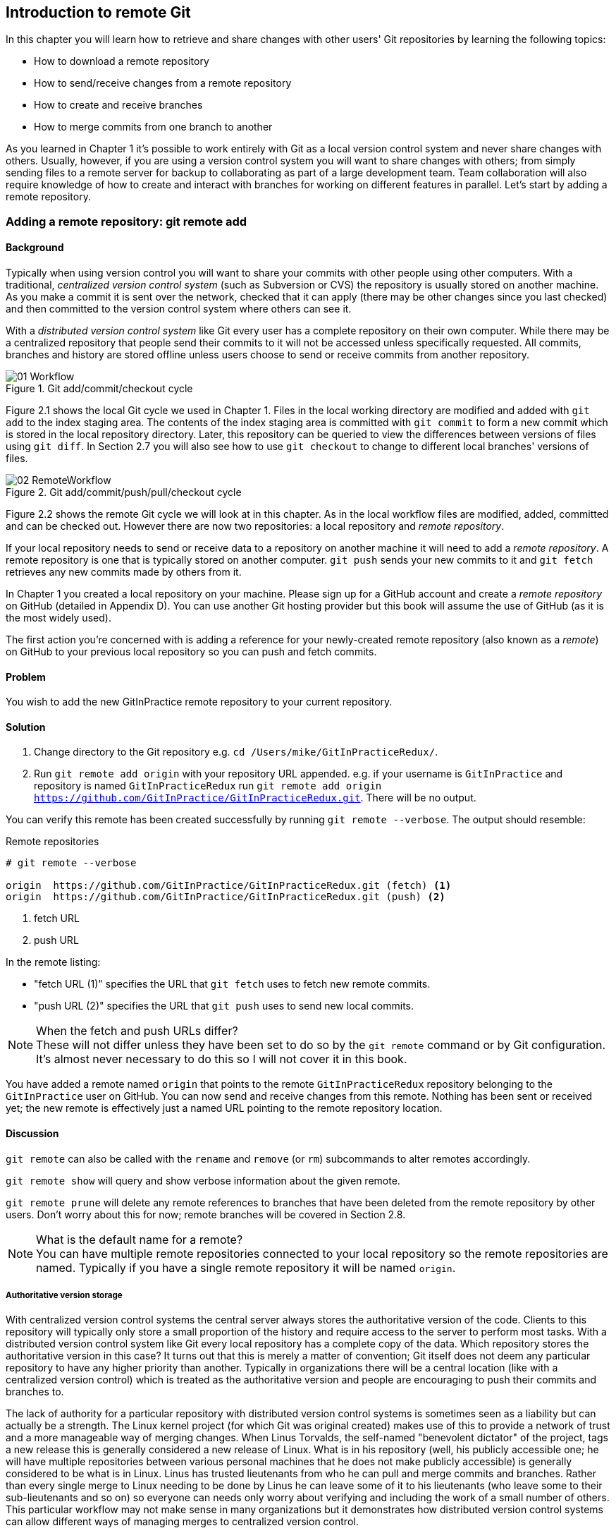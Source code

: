 == Introduction to remote Git
In this chapter you will learn how to retrieve and share changes with other
users' Git repositories by learning the following topics:

* How to download a remote repository
* How to send/receive changes from a remote repository
* How to create and receive branches
* How to merge commits from one branch to another

As you learned in Chapter 1 it's possible to work entirely with Git as a local
version control system and never share changes with others. Usually, however,
if you are using a version control system you will want to share changes with
others; from simply sending files to a remote server for backup to
collaborating as part of a large development team. Team collaboration will also
require knowledge of how to create and interact with branches for working on
different features in parallel. Let's start by adding a remote repository.

=== Adding a remote repository: git remote add
==== Background
Typically when using version control you will want to share your commits with
other people using other computers. With a traditional, _centralized version
control system_ (such as Subversion or CVS) the repository is usually stored on
another machine. As you make a commit it is sent over the network, checked that
it can apply (there may be other changes since you last checked) and then
committed to the version control system where others can see it.

With a _distributed version control system_ like Git every user has a complete
repository on their own computer. While there may be a centralized repository
that people send their commits to it will not be accessed unless specifically
requested. All commits, branches and history are stored offline unless users
choose to send or receive commits from another repository.

.Git add/commit/checkout cycle
image::diagrams/01-Workflow.png[]

Figure 2.1 shows the local Git cycle we used in Chapter 1. Files in the
local working directory are modified and added with `git add` to the index
staging area. The contents of the index staging area is committed with `git
commit` to form a new commit which is stored in the local repository directory.
Later, this repository can be queried to view the differences between versions
of files using `git diff`. In Section 2.7 you will also see how to use `git
checkout` to change to different local branches' versions of files.

.Git add/commit/push/pull/checkout cycle
image::diagrams/02-RemoteWorkflow.png[]

Figure 2.2 shows the remote Git cycle we will look at in this chapter. As in
the local workflow files are modified, added, committed and can be checked out.
However there are now two repositories: a local repository and _remote
repository_.

If your local repository needs to send or receive data to a repository on
another machine it will need to add a _remote repository_. A remote repository
is one that is typically stored on another computer. `git push` sends your
new commits to it and `git fetch` retrieves any new commits made by others from
it.

In Chapter 1 you created a local repository on your machine. Please sign up for
a GitHub account and create a _remote repository_ on GitHub (detailed in
Appendix D). You can use another Git hosting provider but this book will assume
the use of GitHub (as it is the most widely used).

The first action you're concerned with is adding a reference for your
newly-created remote repository (also known as a _remote_) on GitHub to your
previous local repository so you can push and fetch commits.

==== Problem
You wish to add the new GitInPractice remote repository to your current repository.

==== Solution
1.  Change directory to the Git repository e.g. `cd
    /Users/mike/GitInPracticeRedux/`.
2.  Run `git remote add origin` with your repository URL appended. e.g. if your
    username is `GitInPractice` and repository is named `GitInPracticeRedux`
    run `git remote add origin
    https://github.com/GitInPractice/GitInPracticeRedux.git`. There will be no
    output.

You can verify this remote has been created successfully by running `git
remote --verbose`. The output should resemble:

.Remote repositories
----
# git remote --verbose

origin  https://github.com/GitInPractice/GitInPracticeRedux.git (fetch) <1>
origin  https://github.com/GitInPractice/GitInPracticeRedux.git (push) <2>
----
<1> fetch URL
<2> push URL

In the remote listing:

* "fetch URL (1)" specifies the URL that `git fetch` uses to fetch new remote
  commits.
* "push URL (2)" specifies the URL that `git push` uses to send new local
  commits.

.When the fetch and push URLs differ?
NOTE: These will not differ unless they have been set to do so by the `git
remote` command or by Git configuration. It's almost never necessary to do this
so I will not cover it in this book.

You have added a remote named `origin` that points to the remote
`GitInPracticeRedux` repository belonging to the `GitInPractice` user on
GitHub. You can now send and receive changes from this remote. Nothing has been
sent or received yet; the new remote is effectively just a named URL pointing
to the remote repository location.

==== Discussion
`git remote` can also be called with the `rename` and `remove` (or `rm`)
subcommands to alter remotes accordingly.

`git remote show` will query and show verbose information about the given
remote.

`git remote prune` will delete any remote references to branches that have been
deleted from the remote repository by other users. Don't worry about this for
now; remote branches will be covered in Section 2.8.

.What is the default name for a remote?
NOTE: You can have multiple remote repositories connected to your local
repository so the remote repositories are named. Typically if you have a single
remote repository it will be named `origin`.

===== Authoritative version storage
With centralized version control systems the central server always stores the
authoritative version of the code. Clients to this repository will typically
only store a small proportion of the history and require access to the server
to perform most tasks. With a distributed version control system like Git every
local repository has a complete copy of the data. Which repository stores the
authoritative version in this case? It turns out that this is merely a matter
of convention; Git itself does not deem any particular repository to have any
higher priority than another. Typically in organizations there will be a
central location (like with a centralized version control) which is treated as
the authoritative version and people are encouraging to push their commits and
branches to.

The lack of authority for a particular repository with distributed version
control systems is sometimes seen as a liability but can actually be a
strength. The Linux kernel project (for which Git was original created) makes
use of this to provide a network of trust and a more manageable way of merging
changes. When Linus Torvalds, the self-named "benevolent dictator" of the
project, tags a new release this is generally considered a new release of
Linux. What is in his repository (well, his publicly accessible one; he will
have multiple repositories between various personal machines that he does not
make publicly accessible) is generally considered to be what is in Linux. Linus
has trusted lieutenants from who he can pull and merge commits and branches.
Rather than every single merge to Linux needing to be done by Linus he can
leave some of it to his lieutenants (who leave some to their sub-lieutenants
and so on) so everyone can needs only worry about verifying and including the
work of a small number of others. This particular workflow may not make sense
in many organizations but it demonstrates how distributed version control
systems can allow different ways of managing merges to centralized version
control.

=== Pushing changes to a remote repository: git push
==== Background
You will eventually wish to send commits made in the local repository to a
remote. To do this always requires an explicit action. Only changes
specifically requested will be sent and the Git (which can operate over HTTP,
SSH or it's own protocol (`git://`)) will ensure that only the differences
between the repositories are sent. As a result you can push small changes from
a large local repository to a large remote repository very quickly as long as
they have most commits in common.

Let's push the changes you made in our repository in Chapter 1 to the newly
created remote you made in Section 2.1.3.

==== Problem
You wish to push the changes from the local `GitInPracticeRedux` repository to
the `origin` remote on GitHub.

==== Solution
1.  Change directory to the Git repository e.g. `cd
    /Users/mike/GitInPracticeRedux/`.
2.  Run `git push --set-upstream origin master` and enter your GitHub username
    and password when requested. The output should resemble:

.Push and set upstream branch
----
# git push --set-upstream origin master

Username for 'https://github.com': GitInPractice <1>
Password for 'https://GitInPractice@github.com': <2>
Counting objects: 6, done. <3>
Delta compression using up to 8 threads.
Compressing objects: 100% (5/5), done.
Writing objects: 100% (6/6), 602 bytes | 0 bytes/s, done.
Total 6 (delta 0), reused 0 (delta 0)
To https://github.com/GitInPractice/GitInPracticeRedux.git <4>
 * [new branch]      master -> master <5>
Branch master set up to track remote branch master from origin. <6>
----
<1> username entry
<2> password entry
<3> object preparation/transmission
<4> remote URL
<5> local/remote branch
<6> set tracking branch

From the push output you can see:

* "username entry (1)" and "password entry (2)" are those for your GitHub
  account. They may only be asked for the first time you push to a repository
  depending on your operating system of choice (which may decide to save the
  password for you). They are always required to `push` to repositories but are
  only required for `fetch` when fetching from private repositories.
* "object preparation/transmission (3)" can be safely ignored in this or future
  figures; it is simply Git communicating details on how the files are being
  sent to the remote repository and isn't worth understanding beyond basic
  progress feedback.
* "remote URL (4)" matches the push URL from the `git remote --verbose`
  output earlier. It is where Git has sent the local commits to.
* "local/remote branch (5)" indicates that this was a new branch on the remote.
  This is because the remote repository on GitHub was empty until we pushed
  this; it had no commits and thus no `master` branch yet. This was created by
  the `git push`. The `master -> master` indicates the local master branch (the
  first of the two) has been pushed to the remote `master` branch (the second
  of the two). This may seem redundant but it is shown as it is possible (but
  ill-advised due to the obvious confusion it causes) to have local and remote
  branches with different names. Don't worry about local or remote branches for
  now as these will be covered in Section 2.6.
* "set tracking branch (6)" is shown because the `--set-upstream` option was
  passed to `git push`. By passing this option you have is told Git that you
  want the local `master` branch you have just pushed to _track_ the `origin`
  remote's branch `master`. The `master` branch on the `origin` remote (which
  is often abbreviated as `origin/master`) is now known as the _tracking
  branch_ (or _upstream_) for your local `master` branch.

You have pushed your `master` branch's changes to the `origin` remote's
`master` branch.

==== Discussion
The `git push` `--set-upstream` (or `-u`) flag and explicit specification of
`origin` and `master` are only required the first time you push a branch. After
that a `git push` with no arguments will default to running the equivalent of
`git push origin master`.

`git push` can take an `--all` flag which will push all branches and tags at
once. Be careful when doing this; you may push some branches with work
in-progress.

`git push` can take a `--force` flag which will disable some checks on the
remote repository to allow rewriting of history. *This is very dangerous. Do
not use this flag until after reading (and rereading) Chapter 6.*

A _tracking branch_ is the default push or fetch location for a branch. This
means in future you could run `git push` with no arguments on this branch and
it will do the same thing as running `git push origin master` i.e. push the
current branch to the `origin` remote's `master` branch.

.Local repository after `git push`
image::screenshots/02-GitXPush.png[]

Figure 2.3 shows the state of the repository after the `git push`. There is one
addition since we last looked at it in Figure 2.10: the `origin/master` label.
This is attached to the commit which matches the currently known state of the
`origin` remote's `master` branch.

.GitHub repository after `git push`
image::screenshots/02-GitHubPush.png[]

Figure 2.4 shows the remote repository on GitHub after the `git push`. The
latest commit SHA-1 there matches your current latest commit on the `master`
branch seen in Figure 2.3 (although they are different lengths; remember SHA-1s
can always be shortened as long as they remain unique). To update this in
future you would run `git push` again to push any local changes to GitHub.

=== Cloning a remote/GitHub repository onto your local machine: git clone
==== Background
It is useful to learn how to create a new Git repository locally and push it to
GitHub. However, you will usually be downloading an existing repository to use
as your local repository. This process of creating a new local repository from
an existing remote repository is known as _cloning_ a repository.

Some other version control systems (such as Subversion) will use the
terminology of _checking out_ a repository. The reasoning for this is that
Subversion is a centralized version control system so when you download a
repository locally you are only actually downloading the latest revision from
the repository. With Git it is known as _cloning_ because you are making a
complete copy of that repository by downloading all commits, branches, tags;
the complete history of the repository onto your local machine.

As you just pushed the entire contents of the local repository to GitHub let's
remove the local repository and recreate it by cloning the repository on GitHub.

==== Problem
You wish to remove the existing `GitInPracticeRedux` local repository and
recreate it by cloning from GitHub:

1.  Change to the directory where you want the new `GitInPracticeRedux`
    repository to be created e.g. `cd /Users/mike/` to create the new local
    repository in `/Users/mike/GitInPracticeRedux`.
2.  Run `rm -rf GitInPracticeRedux` to remove the existing
    `GitInPracticeRedux` repository.
3.  Run `git clone https://github.com/GitInPractice/GitInPracticeRedux.git`.
    The output should resemble:

.Cloning a remote repository
----
# git clone https://github.com/GitInPractice/GitInPracticeRedux.git

Cloning into 'GitInPracticeRedux'... <1>
remote: Counting objects: 6, done. <2>
remote: Compressing objects: 100% (5/5), done.
remote: Total 6 (delta 0), reused 6 (delta 0)
Unpacking objects: 100% (6/6), done.
Checking connectivity... done
----
<1> destination directory
<2> object preparation/transmission

From the clone output you can see:

* "destination directory (1)" is the directory in which the new
  `GitInPracticeRedux` local repository was created.
* "object preparation/transmission (2)" can be safely ignored again (although
  if you're wondering why there were 6 objects remember the different objects
  in the object store in Chapter 1).

You have cloned the `GitInPracticeRedux` remote repository and created a new
local repository containing all its commits in `/Users/mike/GitInPracticeRedux`.

You can verify this remote has been created successfully by running `git
remote --verbose`. The output should resemble:

.Remote repositories
----
# git remote --verbose

origin  https://github.com/GitInPractice/GitInPracticeRedux.git (fetch) <1>
origin  https://github.com/GitInPractice/GitInPracticeRedux.git (push) <2>
----
<1> fetch URL
<2> push URL

==== Discussion
`git clone` can take `--bare` or `--mirror` flags which will create a
repository suitable for hosting on a server. This will be covered more in
Chapter 13.

`git clone` can take a `--depth` flag followed by an integer which will create
a _shallow clone_. A shallow clone is one where only the specified number of
revisions are downloaded from the remote repository but it is limited as it
cannot be cloned/fetched/pushed from or pushed to.

`git clone` can take a `--recurse-submodules` (or `--recursive`) flag which
will initialize all the Git submodules in the repository. Submodules will be
covered in Chapter 12.

.Local repository after `git clone`
image::screenshots/02-GitXPush.png[]

Figure 2.5 shows the state of the repository after the `git clone`. It is
identical to the state after the `git push` in Figure 2.3. This shows that the
clone was successful and the newly created local repository has the same
contents as the deleted old local repository.

Cloning a repository has also created a new remote called `origin`. `origin` is
the default remote and references the repository that the clone originated from
(which is https://github.com/GitInPractice/GitInPracticeRedux.git in this case).

Now let's learn how to pull new commits from the remote repository.

=== Pulling changes from another repository: git pull
==== Background
`git pull` downloads the new commits from another repository and merges the
remote branch into the current branch.

If you run `git pull` on the local repository you just see a message stating
`Already up-to-date.`. `git pull` in this case contacted the remote repository,
saw that there were no changes to be downloaded and let us know that it was up
to date. This is expected as this repository has been pushed to but not updated
since.

To test `git pull` let's create another clone of the same repository, make a
new commit and `git push` it. This will allow downloading new changes with `git
pull` on the original remote repository.

To create another cloned, local repository and push a commit from it:

1.  Change to the directory where you want the new `GitInPracticeRedux`
    repository to be created e.g. `cd /Users/mike/` to create the new local
    repository in `/Users/mike/GitInPracticeReduxPushTest`.
2.  Run `git clone https://github.com/GitInPractice/GitInPracticeRedux.git
    GitInPracticeReduxPushTest` to clone into the `GitInPracticeReduxPushTest`
    directory.
3.  Change directory to the new Git repository e.g. `cd
    /Users/mike/GitInPracticeReduxPushTest/`.
4.  Modify the `GitInPractice.asciidoc` file.
5.  Run `git add GitInPractice.asciidoc`.
6.  Run `git commit --message 'Improve joke comic timing.'`.
7.  Run `git push`.

Now that you've pushed a commit to the `GitInPracticeRedux` remote on GitHub
you can change back to your original repository and `git pull` from it. Keep
the `GitInPracticeReduxPushTest` directory around as we'll use it later.

==== Problem
You wish to pull new commits into the current branch on the local
`GitInPracticeRedux` repository from the remote repository on GitHub.

==== Solution
1.  Change directory to the original Git repository e.g. `cd
    /Users/mike/GitInPracticeRedux/`.
2.  Run `git pull`.
    The output should resemble:

.Pulling new changes
----
# git pull

remote: Counting objects: 5, done. <1>
remote: Compressing objects: 100% (3/3), done.
remote: Total 3 (delta 0), reused 3 (delta 0)
Unpacking objects: 100% (3/3), done.
From https://github.com/GitInPractice/GitInPracticeRedux <2>
   6b437c7..85a5db1  master     -> origin/master <3>
Updating 6b437c7..85a5db1 <4>
Fast-forward <5>
 GitInPractice.asciidoc | 5 +++-- <6>
 1 file changed, 3 insertions(+), 2 deletions(-) <7>
----
<1> object preparation/transmission
<2> remote URL
<3> remote branch update
<4> local branch update
<5> merge type
<6> lines changed in file
<7> diff summary

You can see from the pull output:

* "object preparation/transmission (1)" can be safely ignored again.
* "remote URL (2)" matches the remote repository URL we saw used for `git push`.
* "remote branch update (3)" shows how the state of the `origin` remote's
  `master` branch was updated and that this can be seen in `origin/master`.
  `origin/master` is a valid ref that can be used with tools such as `git diff`
  so `git diff origin/master` will show the differences between the current
  working tree state and the `origin` remote's `master` branch.
* "local branch update (4)" shows that after `git pull` downloaded the changes
  from the other repository it merged the changes from the tracking branch into
  the current branch. In this case your `master` branch had the changes from
  the `master` branch on the remote `origin` merged in. You can see in this
  case the SHA-1s match those in the "remote branch update (3)". It has been
  updated to include the new commit (`85a5db1`).
* "merge type (5)" was a _fast-forward merge_ which means that no merge commit
  was made. Fast-forward merges will be explained in Section 2.9.3.
* "lines changed in file <6>" is the same as the lines changed from `git
  commit` or `git diff` in Chapter 1. It is showing a summary of the changes
  that have been pulled into your `master` branch.
* "diff summary <7>" is the same as the diff summary from `git commit` or `git
  diff` in Chapter 1.

==== Discussion
`git pull` can take a `--rebase` flag which will perform a rebase rather than a
merge. This will be covered in Chapter 6.

.Why did a merge happen?
NOTE: It may be confusing that a merge has happened here. Didn't you just ask
for the updates from that branch? You haven't created any other branches so why
did a merge happen? In Git all remote branches (which includes the default
`master` branch) are only linked to your local branches if the local branch is
tracking the remote branch. As a result when you are pulling in changes from a
remote branch into your current branch you may sometimes result in a situation
where you have made local changes and the remote branch has also received
changes. In this case a merge must be made to reconcile the differing local and
remote branch.

.Local repository after `git pull`
image::screenshots/02-GitXPull.png[]

You can see from Figure 2.6 that a new commit has been added to the repository
and that both `master` and `origin/master` have been updated.

You have pulled the new commits from the `GitInPracticeRedux` remote repository
into your local repository and Git has merged them into your `master` branch.
Now let's learn how to download changes without applying them onto your master
branch.

=== Fetching changes from a remote without modifying local branches: git fetch
==== Background
Remember that `git pull` performs two actions: fetching the changes from a
remote repository and merging them into the current branch. Sometimes you may
wish to download the new commits from the remote repository without merging
them into your current branch (or without merging them yet). To do this you can
use the `git fetch` command. `git fetch` performs the fetching action of
downloading the new commits but skips the merge step (which you can manually
perform later).

To test `git fetch` let's use the `GitInPracticeReduxPushTest` local repository
again to make another new commit and `git push` it. This will allow downloading
new changes with `git fetch` on the original remote repository.

To push another commit from the `GitInPracticeReduxPushTest` repository:

1.  Change directory to the `GitInPracticeReduxPushTest repository e.g. `cd
    /Users/mike/GitInPracticeReduxPushTest/`.
2.  Modify the `GitInPractice.asciidoc` file.
3.  Run `git add GitInPractice.asciidoc`.
4.  Run `git commit --message 'Joke rejected by editor!'`.
5.  Run `git push`.

Now that you've pushed another commit to the `GitInPracticeRedux` remote on
GitHub you can change back to your original repository and `git fetch` from it.
If you wish you can now delete the `GitInPracticeReduxPushTest` repository by
running e.g. `rm -rf /Users/mike/GitInPracticeReduxPushTest/`

==== Problem
You wish to fetch new commits to the local `GitInPracticeRedux` repository from
the `GitInPracticeRedux` remote repository on GitHub without merging into your
`master` branch.

==== Solution
1.  Change directory to the Git repository e.g. `cd
    /Users/mike/GitInPracticeRedux/`.
2.  Run `git fetch`.
    The output should resemble:

.Fetching new changes
----
# git fetch

remote: Counting objects: 5, done. <1>
remote: Compressing objects: 100% (3/3), done.
remote: Total 3 (delta 0), reused 3 (delta 0)
Unpacking objects: 100% (3/3), done.
From https://github.com/GitInPractice/GitInPracticeRedux <2>
   85a5db1..07fc4c3  master     -> origin/master <3>
----
<1> object preparation/transmission
<2> remote URL
<3> remote branch update

The `git fetch` output is the same as the first part of the `git pull` output.
However the SHA-1s are different again as a new commit was downloaded. This is
because `git fetch` is effectively half of what `git pull` is doing. If your
`master` branch is tracking the `master` branch on the remote `origin` then
`git pull` is directly equivalent to running `git fetch && git merge
origin/master`.

You've fetched the new commits from the remote repository into your local
repository without not merging them into your `master` branch.

==== Discussion
.Remote repository after `git fetch`
image::screenshots/02-GitXFetch.png[]

You can see from Figure 2.7 that another new commit has been added to the
repository but this time only `origin/master` has been updated but `master` has
not. To see this you may need to select the `origin` remote and `master` remote
branch in the GitX sidebar. Selecting commits by remote branches is a feature
sadly not available in `gitk`

To clean up our local repository let's do another quick `git pull` to update
the state of the `master` branch based on the (already fetched) `origin/master`.

To pull new commits into the current branch on the local `GitInPracticeRedux`
repository from the remote repository on GitHub:

1.  Change directory to the Git repository e.g. `cd
    /Users/mike/GitInPracticeRedux/`.
2.  Run `git pull`.
    The output should resemble:

.Pull after fetch
----
# git pull

Updating 85a5db1..07fc4c3 <1>
Fast-forward <2>
 GitInPractice.asciidoc | 4 +--- <3>
 1 file changed, 1 insertion(+), 3 deletions(-) <4>
----
<1> local branch update
<2> merge type
<3> lines changed in file
<4> diff summary

This shows the latter part of the first `git pull` output we saw. There were no
more changes fetched from the `origin` remote and the local `master` branch had
not been updated. As a result this `git pull` behaved the same as running `git
merge origin/master`.

.Local repository after `git fetch` then `git pull`
image::screenshots/02-GitXFetchPull.png[]

Figure 2.8 shows that the `master` branch has now been updated to match the
`origin/master` latest commit once more.

.Should I use pull or fetch?
NOTE: I prefer to use `git fetch` over `git pull`. It means I can continue to
fetch regularly in the background and only include these changes in my local
branches when it is convenient and in the method I find most appropriate which
may be merging or rebasing (or resetting which you will see in Chapter 3).
Additionally, I sometimes work in situations where I have no internet
connection (such as on planes) and using `git fetch` is superior in these
situations; it can fetch changes without requiring any human interaction in the
case of e.g. a merge conflict.

We've talked about local branches and remote branches but haven't actually
created any ourselves yet. Let's learn about how branches work and how to
create them.

=== Creating a new local branch from the current branch: git branch
==== Background
When committing in Git the history continues linearly; what was the most recent
commit becomes the parent commit for the new commit. This parenting continues
back to the initial commit in the repository. You saw an example of this in
Figure 2.9.

.Committing without using branches
image::diagrams/02-WithoutBranches.png[]

Sometimes this linear approach is not enough for software projects. Sometimes
you may need to make new commits which are not yet ready for public
consumption. This requires _branches_.

Branching allows two independent tracks through history to be created and
committed to without either modifying the other. Programmers can happily commit
to their independent branch without the fear of disrupting the work of another
branch. This means that they can, for example, commit broken or incomplete
features rather than having to wait for others to be ready for their commits.
It also means they can be isolated from changes made by others until they are
ready to integrate them into their branch. Figure 2.10 shows the same commits
as Figure 2.9 if they were split between two branches instead for isolation.

.Committing to multiple branches
image::diagrams/02-Branches.png[]

When a branch is created and new commits are made that branch advances forward
to include the new commits. In Git a branch is actually no more than a pointer
to a particular commit. This is unlike other version control systems such
as Subversion in which branches are just a subdirectory of the repository.

The branch is pointed to a new commit when a new commit is made on that branch.
A _tag_ is quite similar to a branch but points to a single commit and remains
pointing to the same commit even when new commits are made. Typically tags are
used for annotating commits; for example, when you release version 1.0 of your
software you may tag the commit used to built the 1.0 release with a "1.0" tag.
This means you can come back to it in future, rebuild that release or check how
certain things worked without fear that it will be somehow changed
automatically.

Branching allows two independent tracks of development to occur at once. In
Figure 2.10, the `separate-files branch` was used to separate the content from
a single file and split it into two new files. This allowed refactoring of the
book structure to be done in the `separate-files` branch while the default
branch (known as `master` in Git) could be used to create more content. In
version control systems like Git where creating a branch is a quick, local
operation branches may be used for every independent change.

Some programmers will create new branches whenever they work on a new bug fix
or feature and then integrate these branches at a later point; perhaps after
requesting review of their changes from others. This means even for programmers
working without a team it can be useful to have multiple branches in use at any
one point. For example, you may be working on a new feature but realize that a
critical error in your application needs fixed immediately. You could quickly
create a new branch based off the version used by customers, fix the error and
switch branch back to the branch you had been committing the new feature to.

==== Problem
You wish to create a new local branch named `chapter-two` from the current
(`master`) branch.

==== Solution
1.  Change directory to the Git repository e.g. `cd
    /Users/mike/GitInPracticeRedux/`.
2.  Run `git branch chapter-two`. There will be no output.

You can verify the branch was created by running `git branch` which should have
the following output:

.List branches
----
# git branch

  chapter-two <1>
* master <2>
----
<1> new branch
<2> current branch

From the branch output:

* "new branch (1)" was created with the expected name.
* "current branch <2>" is indicated by the `*` prefix which shows you are still
  on the master branch as before. `git branch` creates a new branch but does
  not change to it.

You have created a new local branch named `chapter-two` which currently points
to the same commit as `master`.

==== Discussion
`git branch` can take a second argument with the _start point_ for the branch.
This defaults to the current branch you are on e.g. `git branch chapter-two` is
the equivalent of `git branch chapter-two master` if you're already on the
master branch. This can be used to create branches from previous commits which
is sometimes useful if e.g. the current `master` branch state has broken unit
tests that you need to be working.

`git branch` can take a `--set-upstream` flag which, combined with a start
point, will set the upstream for the branch (similarly to `git push
--set-upstream` but without pushing anything remotely yet).

.Local repository after `git branch chapter-two`
image::screenshots/02-GitBranch.png[]

You can see from Figure 2.11 that there is a new branch label for the
`chapter-two` branch. In the GitX GUI the label colors indicate:

* orange: the currently checked-out local branch
* green: a non-checked-out local branch
* blue: a remote branch

.Branch pointers
image::diagrams/02-BranchPointers.png[]

Figure 2.12 shows how these two branch pointers point to the same commit.

You've seen `git branch` creates a local branch it does not change to it. To do
that requires using `git checkout`.

.Can branches be named anything?
NOTE: Branches cannot have two consecutive dots (`..`) anywhere in their name
so `chapter..two` would be an invalid branch name and `git branch` will refuse
to create it. This particular case is due to the special meaning of `..` for a
commit range for the `git diff` command (which we saw used in Chapter 1).

.What names should I use for branches?
NOTE: Name branches according to their contents. For example, the `chapter-two`
branch we've created here describes that the commits in this branch will be
referencing the second chapter. I recommend a format of describing the branch's
purpose in multiple words separated by hyphens. For example, a branch that is
performing cleanup on the test suite should be named `test-suite-cleanup`.

=== Checking out a local branch: git checkout
==== Background
Once you've created a local branch you will want to check out the contents of
another branch into Git's working directory. The state of all the current files
in the working directory will be replaced with the new state based on the
revision that the new branch is currently pointing to.

==== Problem
You wish to change to a local branch named `chapter-two` from the current (`master`) branch.

==== Solution
1.  Change directory to the Git repository e.g. `cd
    /Users/mike/GitInPracticeRedux/`.
2.  Run `git checkout chapter-two`.
    The output should be `Switched to branch 'chapter-two'`.

You've checked out the local branch named `chapter-two` and moved from the
`master` branch.

==== Discussion
.Git add/commit/checkout workflow
image::diagrams/01-Workflow.png[]

.Why do Subversion and Git use `checkout` to mean different things?
NOTE: As mentioned earlier some other version control systems (e.g. Subversion)
use `checkout` to refer to the initial download from a remote repository but
`git checkout` is used here to change branches. This may be slightly confusing
until we look at Git's full remote workflow. Figure 2.13 shows Git's local
workflow again. Under closer examination `git checkout` and `svn checkout`
behave similarly; both check out the contents of a version control repository
into the working directory but Subversion's repository is remote and Git's
repository is local. In this case `git checkout` is requesting the checkout of
a particular branch so the current state of that branch is checked out into the
working directory.

.HEAD pointer with multiple branches
image::diagrams/02-HEAD-Branches.png[]

Afterwards the HEAD pointer (seen in Figure 2.14) is updated to point to the
current, `chapter-two` branch pointer which in turn points to the top commit of
that branch. The HEAD pointer moved from the `master` to the `chapter-two`
branch when you ran `git checkout chapter-two`; setting `chapter-two` to be the
current branch.

.Will `git checkout` overwrite any uncommitted changes?
NOTE: Make sure you've committed any changes on the current branch before
checking out a new branch. If you do not do this `git checkout` will refuse to
check out the new branch if there are changes in that branch to a file with
uncommitted changes. If you wish to overwrite these uncommitted changes anyway
you can force this with `git checkout --force`.

=== Pushing a local branch remotely
==== Background
Now that you've created a new branch and checked it out it would be useful to
push any new commits made to the remote repository. To do this requires using
`git push` again.

==== Problem
You wish to push the changes from the local `chapter-two` branch to create the
remote branch `chapter-two` on GitHub.

==== Solution
1.  Change directory to the Git repository e.g. `cd
    /Users/mike/GitInPracticeRedux/`.
2.  Run `git checkout chapter-two` to ensure you are on the `chapter-two`
    branch.
3.  Run `git push --set-upstream origin chapter-two`.
    The output should resemble:

.Push and set upstream branch
----
git push --set-upstream origin chapter-two

Total 0 (delta 0), reused 0 (delta 0) <1>
To https://github.com/GitInPractice/GitInPracticeRedux.git
 * [new branch]      chapter-two -> chapter-two <2>
Branch chapter-two set up to track remote branch
chapter-two from origin. <3>
----
<1> object preparation/transmission
<2> local/remote branch
<3> set tracking branch

The push output is much the same as the previous `git push` run:

* "object preparation/transmission (1)" (although still ignorable) shows that
  no new objects were sent. The reason for this is that the `chapter-two`
  branch still points to the same commit as the `master` branch; it's
  effectively a different name (or, more accurately, ref) pointing to the same
  commit. As a result there have been no more commit objects created and
  therefore no more were sent.
* "local/remote branch (2)" has `chapter-two` as the branch name.
* "set tracking branch (3)" has `chapter-two` as the branch name.

You have pushed your local `chapter-two` branch and created a new remote branch
named `chapter-two` on the remote repository.

==== Discussion
Remember that now the local `chapter-two` branch is tracking the remote
`chapter-two` branch so any future `git pull` or `git push` on the
`chapter-two` branch will use the `origin` remote's `chapter-two` branch.

.Local repository after `git push --set-upstream origin chapter-two`
image::screenshots/02-GitXPushBranch.png[]

As you'll hopefully have anticipated Figure 2.15 shows the addition of another
remote branch named `origin/chapter-two`.

=== Merging an existing branch into the current branch: git merge
==== Background
At some point we have a branch that we're done with and we want to bring all
the commits made on it into another branch. This process is known as a `merge`.

.Merging a branch into master
image::diagrams/02-Merging.png[]

When a merge is requested all the commits from another branch are pulled into
the current branch. Those commits then become part of the history of the
branch. Please note from Figure 2.16 the commit in which the merge is made has
two parents commits rather than one; it is joining together two separate paths
through the history back into a single one. After a merge you may decide to
keep the existing branch around to add more commits to it and perhaps merge
again at a later point (only the new commits will need to be merged next time).
Alternatively, you may delete the branch and make future commits on the Git's
default `master` branch and create another branch when needed in the future.

==== Problem
You wish to make a commit on the local branch named `chapter-two` and merge this into into the `master` branch.

==== Solution
1.  Change directory to the Git repository e.g. `cd
    /Users/mike/GitInPracticeRedux/`.
2.  Run `git checkout chapter-two` to ensure you are on the `chapter-two`
    branch.
3.  Modify the contents of `GitInPractice.asciidoc` and run `git add GitInPractice.asciidoc`.
4.  Run `git commit --message 'Start Chapter 2.'`.
5.  Run `git checkout master`.
6.  Run `git merge chapter-two`.
    The output should resemble:

.Merge branch
----
# git merge chapter-two

Updating 07fc4c3..ac14a50 <1>
Fast-forward <2>
 GitInPractice.asciidoc | 2 ++
 1 file changed, 2 insertions(+) <3>
----
<1> local branch update
<2> merge type
<3> diff summary

The output may seem familiar from the `git pull` output. Remember this is
because `git pull` actually does a `git fetch && git merge`.

* "local branch update (1)" shows the changes that have been merged into the
  local `master` branch. Note that the SHA-1 has been updated from the previous
  `master` SHA-1 (`07fc4c3`) to the current `chapter-two` SHA-1 (`ac14a50`).
* "merge type (2)" was a _fast-forward merge_. This means that no merge commit
  (a commit with multiple parents) was needed so none was made. The
  `chapter-two` commits were made on top of the `master` branch but no more
  commits had been added to the `master` branch before the merge was made. In
  Git's typical language: the merged commit (tip of the `chapter-two` branch)
  is a descendent of the current commit (tip of the `master` branch). If there
  had been another commit on the `master` branch before merging then this merge
  would have created a merge commit. If there had been conflicts between the
  changes made in both branches that could not automatically be resolved then a
  merge conflict would be created and need to be resolved.
* "diff summary <3>" shows a summary of the changes that have been merged into
  your `master` branch from the `chapter-two` branch.

You have merged the `chapter-two` branch into the `master` branch.

==== Discussion
This brings the commit that was made in the `chapter-two` branch into the `master` branch.

.Local repository after `git merge chapter-two`
image::screenshots/02-GitXMerge.png[]

You can see from Figure 2.17 that now the `chapter-two` and `master` branches
point to the same commit once more.

===== Merge conflicts
So far merges may have sounded too good to be true; you can work on multiple
things in parallel and combine them at any later point in any order. Not so
fast my merge-happy friend; I haven't told you about merge conflicts yet.

A _merge conflict_ occurs when both branches involved in the merge have changed
the same part of the same file. Git will try and automatically resolve these
conflicts but sometimes is unable to do so without human intervention. This
case produces a merge conflict.

.Merge conflict resolution with Git
----
= Git In Practice <1>
<<<<<<< HEAD <2>
== Chapter 1 <3>
It is a truth universally acknowledged, that a single person in
possession of good source code, must be in want of a version control
system.

== Chapter 2
// TODO: write second chapter.
======= <4>
>>>>>>> separate-files <5>
----
<1> unchanged line
<2> previous changes marker
<3> previous line version
<4> changes separator
<5> new changes marker

When a merge conflict occurs the version control system will go through any
files that have conflicts and insert something similar to the above markers.
These markers indicate the versions of the file on each branch.

* "unchanged line (1)" is provided only for context in this example
* "previous changes marker (2)" starts the section containing the lines from
  the previous commit (referenced by `HEAD` here).
* "previous line version (3)" shows a line from the previous commit.
* "changes separator (4)" starts the section containing the lines from the new
  branch.
* "new changes (5)" marker ends the section containing the lines from the new
  branch (referenced by `separate-files`; the name of the branch being merged
  in).

.How can conflict markers be found quickly?
NOTE: When searching a large file for the merge conflict markers you should
enter `<<<<` into your text editor's find tool to quickly locate them.

The person performing the merge will need to manually edit the file to produce
the correctly merged output, save it and mark the commit as resolved. Sometimes
resolving the conflict will involve picking all the lines of a single version;
either the previous version's lines or the new branch's lines. Other times
resolving the conflict will involve combining some lines from the previous
version and some lines from the new branch.In cases where other files have been
edited (like this example) it may also involve putting some of these lines into
other files.

When conflicts have been resolved a _merge commit_ can be made. This will store
the two parent commits and the conflicts that were resolved so they can be
inspected in the future. Unfortunately sometimes people will pick the wrong
option or merge incorrectly so it's good to be able to later see what conflicts
they had to resolve.

===== Rebasing
A _rebase_ is a method of history rewriting in Git that is similar to a merge.
A rebase involves changing the parent of a commit to point to another.

.Rebasing a branch on top of master
image::diagrams/02-Rebasing.png[]

Figure 2.20 shows a rebase of the `seperate-files` branch onto the `master`
branch. The rebase operation has changed the parent of the first commit in the
`separate-files` branch to be the last commit in the `master` branch. This
means all the content changes from the `master` branch are now included in the
`separate-files branch` and any conflicts were manually resolved but were not
stored (as they would be in a merge conflict).

We'll cover rebasing in more detail later in Chapter 6. All that's necessary to
remember for now is that it's a different approach to a merge that can be used
for a similar outcome (pulling changes from one branch into another).

=== Deleting a remote branch
==== Background
Now that the `chapter-two` branch has been merged into the `master` branch the
new commit that made in the `chapter-two` branch is now in the `master` branch.
This means that we can push the `master` branch to push all the `chapter-two`
changes to `origin/master`. Once this is done (and assuming we don't want to
make any more commits to the `chapter-two` branch) then `origin/chapter-two`
can be safely deleted.

.Why delete the branches?
NOTE: Sometimes branches in version control systems are kept around for a long
time and sometimes they are very temporary. A long-running branch may be one
that represents the version deployed to a particular server. A short-running
branch may be a single bug fix or feature which has been completed. In Git once
a branch has been merged the history of the branch is still visible in the
history and the branch can be safely deleted as a merged branch is, at that
point, just a ref to an existing commit in the history of the branch it was
merged into.

==== Problem
You wish to push the current `master` branch and delete the branch named
`chapter-two` on the remote `origin`.

==== Solution
1.  Change directory to the Git repository e.g. `cd
    /Users/mike/GitInPracticeRedux/`.
2.  Run `git checkout master` to ensure you are on the `master`
    branch.
3.  Run `git push`.
4.  Run `git push --delete origin chapter-two`.
    The output should resemble:

.Delete remote branch
----
# git push origin :chapter-two

To https://github.com/GitInPractice/GitInPracticeRedux.git <1>
 - [deleted]         chapter-two <2>
----
<1> remote URL
<2> deleted branch

From the deletion output:

* "remote URL (1)" shows the remote repository that the branch was deleted from.
* "deleted branch (2)" shows the name of the branch (`chapter-two`) that has
  been deleted from the remote repository.

You have deleted the `chapter-two` branch from the remote repository.

==== Discussion
.Local repository after `git push origin :chapter-two`
image::screenshots/02-GitXPushDelete.png[]

In Figure 2.19 you can see that the `origin/master` has been updated to the
same commit as `master` and that `origin/chapter-two` has now been removed.

=== Deleting the current local branch after merging
==== Background
The `chapter-two` branch has all its commits merged into the `master` branch
and the remote branch deleted so the local branch can now be deleted too.

==== Problem
You wish to delete the local branch named `chapter-two`.

==== Solution
1.  Change directory to the Git repository e.g. `cd
    /Users/mike/GitInPracticeRedux/`.
2.  Run `git checkout master` to ensure you are on the `master`
    branch.
3.  Run `git branch --delete chapter-two`.
    The output should be `Deleted branch chapter-two (was ac14a50).`

You've deleted the `chapter-two` branch from the local repository.

==== Discussion
.Local repository after `git branch --delete chapter-two`
image::screenshots/02-GitXBranchDelete.png[]

Figure 2.18 shows the final state with all evidence of the `chapter-two` branch
now removed (other than the commit message).

.Why delete the remote branch before the local branch?
NOTE: We had merged all the `chapter-two` changes into the `master` branch and
pushed this to `origin/master`. As a result the `chapter-two` and
`origin/chapter-two` branches are no longer needed. However, Git will refuse to
delete a local branch with `git branch --delete` if it has not been merged into
the current branch or its changes have not been pushed to its tracking branch
(`origin/chapter-two` in this case). Deleting `origin/chapter-two` first means
that the local `chapter-two` branch can be deleted by `git branch --delete`
without Git complaining that `chapter-two` has changes that need pushed to
`origin/chapter-two`.

=== Summary
In this chapter you hopefully learned:

* How to push your local repository to a remote repository
* How to clone an existing remote repository
* How to push and pull changes to/from a remote repository
* That fetching allows obtaining changes without modifying local branches
* That pulling is the equivalent to fetching then merging
* How to checkout local and remote branches
* How to merge branches and then delete from the local and remote repository

Now let's learn how to perform some more advanced interactions with files
inside the Git working directory.
